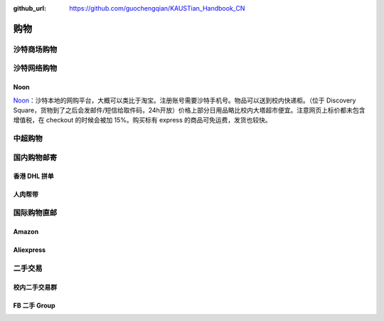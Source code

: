 :github_url: https://github.com/guochengqian/KAUSTian_Handbook_CN


购物
======


沙特商场购物
-------------


沙特网络购物
-------------

Noon
^^^^^^^^^^^
`Noon <https://www.noon.com/saudi-en/>`_：沙特本地的网购平台，大概可以类比于淘宝。注册账号需要沙特手机号。物品可以送到校内快递柜。（位于 Discovery Square，货物到了之后会发邮件/短信给取件码，24h开放）价格上部分日用品略比校内大塔超市便宜。注意网页上标价都未包含增值税，在 checkout 的时候会被加 15%。购买标有 express 的商品可免运费，发货也较快。

中超购物
---------


国内购物邮寄
--------------
香港 DHL 拼单
^^^^^^^^^^^
人肉帮带
^^^^^^^^^^^

国际购物直邮
-------------
Amazon
^^^^^^^^^^^

Aliexpress
^^^^^^^^^^^

二手交易
-----------

校内二手交易群
^^^^^^^^^^^

FB 二手 Group
^^^^^^^^^^^

